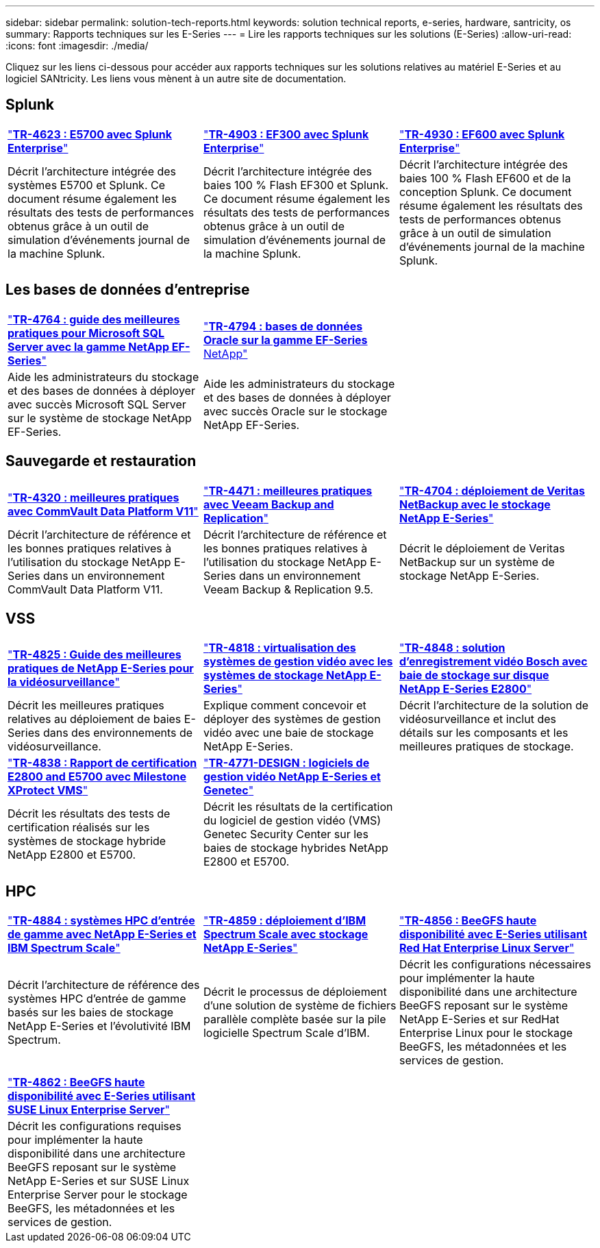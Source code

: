 ---
sidebar: sidebar 
permalink: solution-tech-reports.html 
keywords: solution technical reports, e-series, hardware, santricity, os 
summary: Rapports techniques sur les E-Series 
---
= Lire les rapports techniques sur les solutions (E-Series)
:allow-uri-read: 
:icons: font
:imagesdir: ./media/


[role="lead"]
Cliquez sur les liens ci-dessous pour accéder aux rapports techniques sur les solutions relatives au matériel E-Series et au logiciel SANtricity. Les liens vous mènent à un autre site de documentation.



== Splunk

[cols="9,9,9"]
|===


| https://www.netapp.com/pdf.html?item=/media/16851-tr-4623pdf.pdf["*TR-4623 : E5700 avec Splunk Enterprise*"^] | https://www.netapp.com/media/57104-tr-4903.pdf["*TR-4903 : EF300 avec Splunk Enterprise*"^] | https://www.netapp.com/pdf.html?item=/media/72003-tr-4930.pdf["*TR-4930 : EF600 avec Splunk Enterprise*"^] 


| Décrit l'architecture intégrée des systèmes E5700 et Splunk. Ce document résume également les résultats des tests de performances obtenus grâce à un outil de simulation d'événements journal de la machine Splunk. | Décrit l'architecture intégrée des baies 100 % Flash EF300 et Splunk. Ce document résume également les résultats des tests de performances obtenus grâce à un outil de simulation d'événements journal de la machine Splunk. | Décrit l'architecture intégrée des baies 100 % Flash EF600 et de la conception Splunk. Ce document résume également les résultats des tests de performances obtenus grâce à un outil de simulation d'événements journal de la machine Splunk. 
|===


== Les bases de données d'entreprise

[cols="9,9,9"]
|===


| https://www.netapp.com/pdf.html?item=/media/17086-tr4764pdf.pdf["*TR-4764 : guide des meilleures pratiques pour Microsoft SQL Server avec la gamme NetApp EF-Series*"^] | https://www.netapp.com/pdf.html?item=/media/17248-tr4794pdf.pdf["*TR-4794 : bases de données Oracle sur la gamme EF-Series* NetApp"^] |  


| Aide les administrateurs du stockage et des bases de données à déployer avec succès Microsoft SQL Server sur le système de stockage NetApp EF-Series. | Aide les administrateurs du stockage et des bases de données à déployer avec succès Oracle sur le stockage NetApp EF-Series. |  
|===


== Sauvegarde et restauration

[cols="9,9,9"]
|===


| https://www.netapp.com/pdf.html?item=/media/17042-tr4320pdf.pdf["*TR-4320 : meilleures pratiques avec CommVault Data Platform V11*"^] | https://www.netapp.com/pdf.html?item=/media/17159-tr4471pdf.pdf["*TR-4471 : meilleures pratiques avec Veeam Backup and Replication*"^] | https://www.netapp.com/pdf.html?item=/media/16433-tr-4704pdf.pdf["*TR-4704 : déploiement de Veritas NetBackup avec le stockage NetApp E-Series*"^] 


| Décrit l'architecture de référence et les bonnes pratiques relatives à l'utilisation du stockage NetApp E-Series dans un environnement CommVault Data Platform V11. | Décrit l'architecture de référence et les bonnes pratiques relatives à l'utilisation du stockage NetApp E-Series dans un environnement Veeam Backup & Replication 9.5. | Décrit le déploiement de Veritas NetBackup sur un système de stockage NetApp E-Series. 
|===


== VSS

[cols="9,9,9"]
|===


| https://www.netapp.com/pdf.html?item=/media/17200-tr4825pdf.pdf["*TR-4825 : Guide des meilleures pratiques de NetApp E-Series pour la vidéosurveillance*"^] | https://www.netapp.com/pdf.html?item=/media/6143-tr4818pdf.pdf["*TR-4818 : virtualisation des systèmes de gestion vidéo avec les systèmes de stockage NetApp E-Series*"^] | https://www.netapp.com/pdf.html?item=/media/19400-tr-4848.pdf["*TR-4848 : solution d'enregistrement vidéo Bosch avec baie de stockage sur disque NetApp E-Series E2800*"^] 


| Décrit les meilleures pratiques relatives au déploiement de baies E-Series dans des environnements de vidéosurveillance. | Explique comment concevoir et déployer des systèmes de gestion vidéo avec une baie de stockage NetApp E-Series. | Décrit l'architecture de la solution de vidéosurveillance et inclut des détails sur les composants et les meilleures pratiques de stockage. 


| https://www.netapp.com/pdf.html?item=/media/19427-tr-4838.pdf&v=2020106216["*TR-4838 : Rapport de certification E2800 and E5700 avec Milestone XProtect VMS*"^] | https://www.netapp.com/media/17106-tr4771design.pdf["*TR-4771-DESIGN : logiciels de gestion vidéo NetApp E-Series et Genetec*"^] |  


| Décrit les résultats des tests de certification réalisés sur les systèmes de stockage hybride NetApp E2800 et E5700. | Décrit les résultats de la certification du logiciel de gestion vidéo (VMS) Genetec Security Center sur les baies de stockage hybrides NetApp E2800 et E5700. |  
|===


== HPC

[cols="9,9,9"]
|===


| https://www.netapp.com/pdf.html?item=/media/31665-tr-4884.pdf["*TR-4884 : systèmes HPC d'entrée de gamme avec NetApp E-Series et IBM Spectrum Scale*"^] | https://www.netapp.com/pdf.html?item=/media/22029-tr-4859.pdf["*TR-4859 : déploiement d'IBM Spectrum Scale avec stockage NetApp E-Series*"^] | https://www.netapp.com/pdf.html?item=/media/19407-tr-4856-deploy.pdf["*TR-4856 : BeeGFS haute disponibilité avec E-Series utilisant Red Hat Enterprise Linux Server*"^] 


| Décrit l'architecture de référence des systèmes HPC d'entrée de gamme basés sur les baies de stockage NetApp E-Series et l'évolutivité IBM Spectrum. | Décrit le processus de déploiement d'une solution de système de fichiers parallèle complète basée sur la pile logicielle Spectrum Scale d'IBM. | Décrit les configurations nécessaires pour implémenter la haute disponibilité dans une architecture BeeGFS reposant sur le système NetApp E-Series et sur RedHat Enterprise Linux pour le stockage BeeGFS, les métadonnées et les services de gestion. 


|  |  |  


|  |  |  


| https://www.netapp.com/pdf.html?item=/media/19431-tr-4862.pdf["*TR-4862 : BeeGFS haute disponibilité avec E-Series utilisant SUSE Linux Enterprise Server*"^] |  |  


| Décrit les configurations requises pour implémenter la haute disponibilité dans une architecture BeeGFS reposant sur le système NetApp E-Series et sur SUSE Linux Enterprise Server pour le stockage BeeGFS, les métadonnées et les services de gestion. |  |  
|===